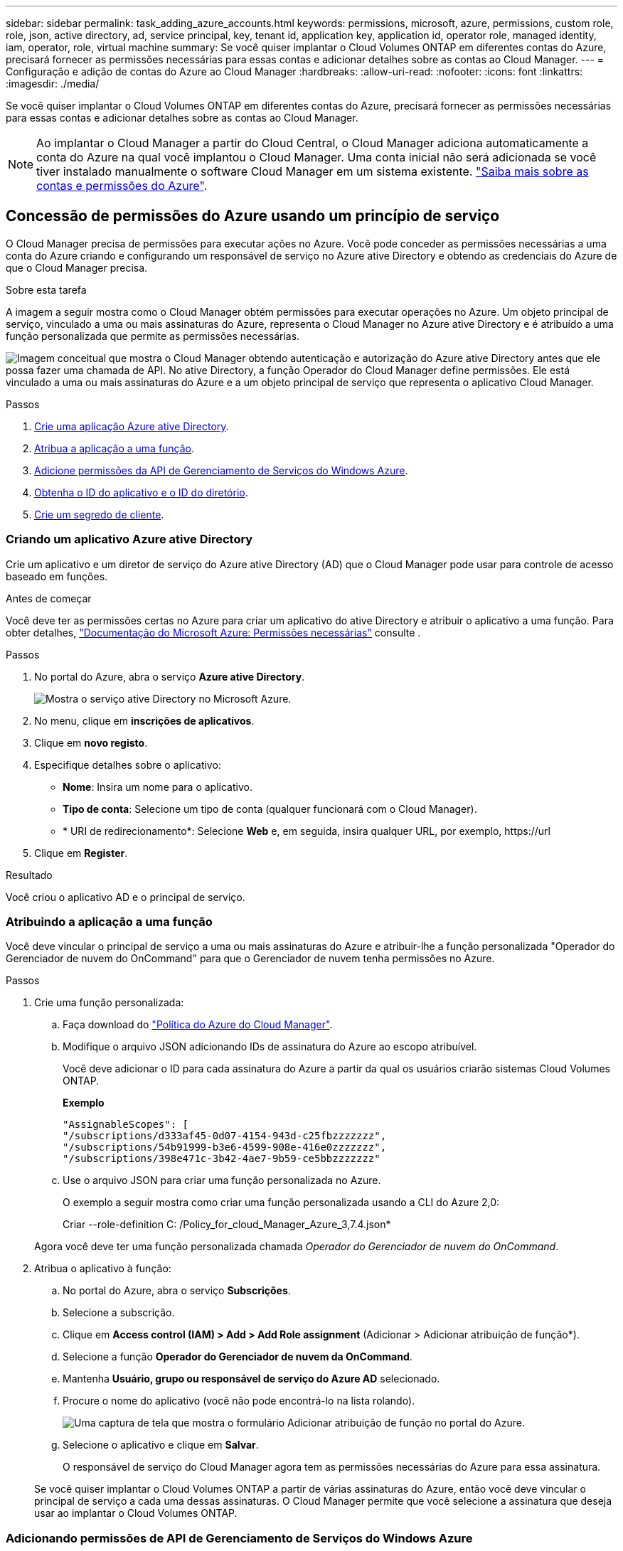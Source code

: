 ---
sidebar: sidebar 
permalink: task_adding_azure_accounts.html 
keywords: permissions, microsoft, azure, permissions, custom role, role, json, active directory, ad, service principal, key, tenant id, application key, application id, operator role, managed identity, iam, operator, role, virtual machine 
summary: Se você quiser implantar o Cloud Volumes ONTAP em diferentes contas do Azure, precisará fornecer as permissões necessárias para essas contas e adicionar detalhes sobre as contas ao Cloud Manager. 
---
= Configuração e adição de contas do Azure ao Cloud Manager
:hardbreaks:
:allow-uri-read: 
:nofooter: 
:icons: font
:linkattrs: 
:imagesdir: ./media/


[role="lead"]
Se você quiser implantar o Cloud Volumes ONTAP em diferentes contas do Azure, precisará fornecer as permissões necessárias para essas contas e adicionar detalhes sobre as contas ao Cloud Manager.


NOTE: Ao implantar o Cloud Manager a partir do Cloud Central, o Cloud Manager adiciona automaticamente a conta do Azure na qual você implantou o Cloud Manager. Uma conta inicial não será adicionada se você tiver instalado manualmente o software Cloud Manager em um sistema existente. link:concept_accounts_azure.html["Saiba mais sobre as contas e permissões do Azure"].



== Concessão de permissões do Azure usando um princípio de serviço

O Cloud Manager precisa de permissões para executar ações no Azure. Você pode conceder as permissões necessárias a uma conta do Azure criando e configurando um responsável de serviço no Azure ative Directory e obtendo as credenciais do Azure de que o Cloud Manager precisa.

.Sobre esta tarefa
A imagem a seguir mostra como o Cloud Manager obtém permissões para executar operações no Azure. Um objeto principal de serviço, vinculado a uma ou mais assinaturas do Azure, representa o Cloud Manager no Azure ative Directory e é atribuído a uma função personalizada que permite as permissões necessárias.

image:diagram_azure_authentication.png["Imagem conceitual que mostra o Cloud Manager obtendo autenticação e autorização do Azure ative Directory antes que ele possa fazer uma chamada de API. No ative Directory, a função Operador do Cloud Manager define permissões. Ele está vinculado a uma ou mais assinaturas do Azure e a um objeto principal de serviço que representa o aplicativo Cloud Manager."]

.Passos
. <<Criando um aplicativo Azure ative Directory,Crie uma aplicação Azure ative Directory>>.
. <<Atribuindo a aplicação a uma função,Atribua a aplicação a uma função>>.
. <<Adicionando permissões de API de Gerenciamento de Serviços do Windows Azure,Adicione permissões da API de Gerenciamento de Serviços do Windows Azure>>.
. <<Obtendo o ID do aplicativo e o ID do diretório,Obtenha o ID do aplicativo e o ID do diretório>>.
. <<Criando um segredo de cliente,Crie um segredo de cliente>>.




=== Criando um aplicativo Azure ative Directory

Crie um aplicativo e um diretor de serviço do Azure ative Directory (AD) que o Cloud Manager pode usar para controle de acesso baseado em funções.

.Antes de começar
Você deve ter as permissões certas no Azure para criar um aplicativo do ative Directory e atribuir o aplicativo a uma função. Para obter detalhes, https://docs.microsoft.com/en-us/azure/active-directory/develop/howto-create-service-principal-portal#required-permissions/["Documentação do Microsoft Azure: Permissões necessárias"^] consulte .

.Passos
. No portal do Azure, abra o serviço *Azure ative Directory*.
+
image:screenshot_azure_ad.gif["Mostra o serviço ative Directory no Microsoft Azure."]

. No menu, clique em *inscrições de aplicativos*.
. Clique em *novo registo*.
. Especifique detalhes sobre o aplicativo:
+
** *Nome*: Insira um nome para o aplicativo.
** *Tipo de conta*: Selecione um tipo de conta (qualquer funcionará com o Cloud Manager).
** * URI de redirecionamento*: Selecione *Web* e, em seguida, insira qualquer URL, por exemplo, \https://url


. Clique em *Register*.


.Resultado
Você criou o aplicativo AD e o principal de serviço.



=== Atribuindo a aplicação a uma função

Você deve vincular o principal de serviço a uma ou mais assinaturas do Azure e atribuir-lhe a função personalizada "Operador do Gerenciador de nuvem do OnCommand" para que o Gerenciador de nuvem tenha permissões no Azure.

.Passos
. Crie uma função personalizada:
+
.. Faça download do https://mysupport.netapp.com/cloudontap/iampolicies["Política do Azure do Cloud Manager"^].
.. Modifique o arquivo JSON adicionando IDs de assinatura do Azure ao escopo atribuível.
+
Você deve adicionar o ID para cada assinatura do Azure a partir da qual os usuários criarão sistemas Cloud Volumes ONTAP.

+
*Exemplo*

+
[source, json]
----
"AssignableScopes": [
"/subscriptions/d333af45-0d07-4154-943d-c25fbzzzzzzz",
"/subscriptions/54b91999-b3e6-4599-908e-416e0zzzzzzz",
"/subscriptions/398e471c-3b42-4ae7-9b59-ce5bbzzzzzzz"
----
.. Use o arquivo JSON para criar uma função personalizada no Azure.
+
O exemplo a seguir mostra como criar uma função personalizada usando a CLI do Azure 2,0:

+
Criar --role-definition C: /Policy_for_cloud_Manager_Azure_3,7.4.json*

+
Agora você deve ter uma função personalizada chamada _Operador do Gerenciador de nuvem do OnCommand_.



. Atribua o aplicativo à função:
+
.. No portal do Azure, abra o serviço *Subscrições*.
.. Selecione a subscrição.
.. Clique em *Access control (IAM) > Add > Add Role assignment* (Adicionar > Adicionar atribuição de função*).
.. Selecione a função *Operador do Gerenciador de nuvem da OnCommand*.
.. Mantenha *Usuário, grupo ou responsável de serviço do Azure AD* selecionado.
.. Procure o nome do aplicativo (você não pode encontrá-lo na lista rolando).
+
image:screenshot_azure_service_principal_role.gif["Uma captura de tela que mostra o formulário Adicionar atribuição de função no portal do Azure."]

.. Selecione o aplicativo e clique em *Salvar*.
+
O responsável de serviço do Cloud Manager agora tem as permissões necessárias do Azure para essa assinatura.

+
Se você quiser implantar o Cloud Volumes ONTAP a partir de várias assinaturas do Azure, então você deve vincular o principal de serviço a cada uma dessas assinaturas. O Cloud Manager permite que você selecione a assinatura que deseja usar ao implantar o Cloud Volumes ONTAP.







=== Adicionando permissões de API de Gerenciamento de Serviços do Windows Azure

O responsável do serviço deve ter permissões "Windows Azure Service Management API".

.Passos
. No serviço *Azure ative Directory*, clique em *inscrições de aplicativos* e selecione o aplicativo.
. Clique em *permissões de API > Adicionar uma permissão*.
. Em *Microsoft APIs*, selecione *Azure Service Management*.
+
image:screenshot_azure_service_mgmt_apis.gif["Uma captura de tela do portal do Azure que mostra as permissões da API de Gerenciamento de Serviços do Azure."]

. Clique em *Acesse o Gerenciamento de Serviços do Azure como usuários da organização* e clique em *Adicionar permissões*.
+
image:screenshot_azure_service_mgmt_apis_add.gif["Uma captura de tela do portal do Azure que mostra a adição das APIs de Gerenciamento de Serviços do Azure."]





=== Obtendo o ID do aplicativo e o ID do diretório

Quando você adiciona a conta do Azure ao Cloud Manager, você precisa fornecer o ID do aplicativo (cliente) e o ID do diretório (locatário) para o aplicativo. O Cloud Manager usa as IDs para fazer login programaticamente.

.Passos
. No serviço *Azure ative Directory*, clique em *inscrições de aplicativos* e selecione o aplicativo.
. Copie o *ID do aplicativo (cliente)* e o *ID do diretório (locatário)*.
+
image:screenshot_azure_app_ids.gif["Uma captura de tela que mostra a ID do aplicativo (cliente) e ID do diretório (locatário) de um aplicativo no Azure ative Directory."]





=== Criando um segredo de cliente

Você precisa criar um segredo de cliente e, em seguida, fornecer ao Cloud Manager o valor do segredo para que o Cloud Manager possa usá-lo para autenticar com o Azure AD.


NOTE: Quando você adiciona a conta ao Cloud Manager, o Cloud Manager se refere ao segredo do cliente como a chave do aplicativo.

.Passos
. Abra o serviço *Azure ative Directory*.
. Clique em *inscrições de aplicativos* e selecione sua inscrição.
. Clique em *certificados e segredos > segredo de novo cliente*.
. Forneça uma descrição do segredo e uma duração.
. Clique em *Add*.
. Copie o valor do segredo do cliente.
+
image:screenshot_azure_client_secret.gif["Uma captura de tela do portal do Azure que mostra um segredo de cliente para o principal de serviço do Azure AD."]



.Resultado
Seu responsável de serviço está configurado e você deve ter copiado o ID do aplicativo (cliente), o ID do diretório (locatário) e o valor do segredo do cliente. Você precisa inserir essas informações no Cloud Manager ao adicionar uma conta do Azure.



== Adicionando contas do Azure ao Cloud Manager

Depois de fornecer uma conta do Azure com as permissões necessárias, você pode adicionar a conta ao Cloud Manager. Isso permite que você inicie sistemas Cloud Volumes ONTAP nessa conta.

.Passos
. No canto superior direito do console do Cloud Manager, clique no ícone Configurações e selecione *Contas de suporte e provedores de nuvem*.
+
image:screenshot_settings_icon.gif["Uma captura de tela que mostra o ícone Configurações no canto superior direito do console do Cloud Manager."]

. Clique em *Adicionar nova conta* e selecione *Microsoft Azure*.
. Insira informações sobre o principal de serviço do Azure ative Directory que concede as permissões necessárias:
+
** ID da aplicação: <<Obtendo o ID do aplicativo e o ID do diretório>>Consulte .
** ID do locatário (ou ID do diretório): <<Obtendo o ID do aplicativo e o ID do diretório>>Consulte .
** Chave da aplicação (o segredo do cliente): <<Criando um segredo de cliente>>Consulte .


. Confirme se os requisitos da política foram atendidos e clique em *criar conta*.


.Resultado
Agora você pode alternar para outra conta na página Detalhes e credenciais ao criar um novo ambiente de trabalho:

image:screenshot_accounts_switch_azure.gif["Uma captura de tela que mostra a seleção entre contas de provedor de nuvem depois de clicar em trocar conta na página Detalhes  credenciais."]



== Associar subscrições adicionais do Azure a uma identidade gerida

O Cloud Manager permite que você escolha a conta e a assinatura do Azure na qual você deseja implantar o Cloud Volumes ONTAP. Não é possível selecionar uma assinatura diferente do Azure para o perfil de identidade gerenciado, a menos que você associe a https://docs.microsoft.com/en-us/azure/active-directory/managed-identities-azure-resources/overview["identidade gerenciada"^] essas assinaturas.

.Sobre esta tarefa
Uma identidade gerenciada é link:concept_accounts_azure.html["A conta inicial do Azure"] quando você implanta o Cloud Manager a partir do NetApp. Quando você implantou o Cloud Manager, o Cloud Central criou a função de Operador do OnCommand Cloud Manager e a atribuiu à máquina virtual do Cloud Manager.

.Passos
. Faça login no portal do Azure.
. Abra o serviço *assinaturas* e selecione a assinatura na qual deseja implantar sistemas Cloud Volumes ONTAP.
. Clique em *Access Control (IAM)*.
+
.. Clique em *Adicionar* > *Adicionar atribuição de função* e, em seguida, adicione as permissões:
+
*** Selecione a função *Operador do Gerenciador de nuvem da OnCommand*.
+

NOTE: Operador do Gerenciador de nuvem do OnCommand é o nome padrão fornecido no https://mysupport.netapp.com/info/web/ECMP11022837.html["Política do Cloud Manager"]. Se você escolher um nome diferente para a função, selecione esse nome em vez disso.

*** Atribua acesso a uma *Máquina Virtual*.
*** Selecione a assinatura na qual a máquina virtual do Cloud Manager foi criada.
*** Selecione a máquina virtual do Cloud Manager.
*** Clique em *Salvar*.




. Repita estes passos para subscrições adicionais.


.Resultado
Ao criar um novo ambiente de trabalho, agora você deve ter a capacidade de selecionar entre várias assinaturas do Azure para o perfil de identidade gerenciado.

image:screenshot_accounts_switch_azure_subscription.gif["Uma captura de tela que mostra a capacidade de selecionar várias assinaturas do Azure ao selecionar uma conta do Microsoft Azure Provider."]
